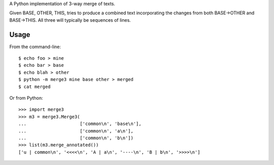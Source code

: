 A Python implementation of 3-way merge of texts.

Given BASE, OTHER, THIS, tries to produce a combined text
incorporating the changes from both BASE->OTHER and BASE->THIS.
All three will typically be sequences of lines.

Usage
=====

From the command-line::

    $ echo foo > mine
    $ echo bar > base
    $ echo blah > other
    $ python -m merge3 mine base other > merged
    $ cat merged

Or from Python::

    >>> import merge3
    >>> m3 = merge3.Merge3(
    ...                    ['common\n', 'base\n'],
    ...                    ['common\n', 'a\n'],
    ...                    ['common\n', 'b\n'])
    >>> list(m3.merge_annotated())
    ['u | common\n', '<<<<\n', 'A | a\n', '----\n', 'B | b\n', '>>>>\n']
